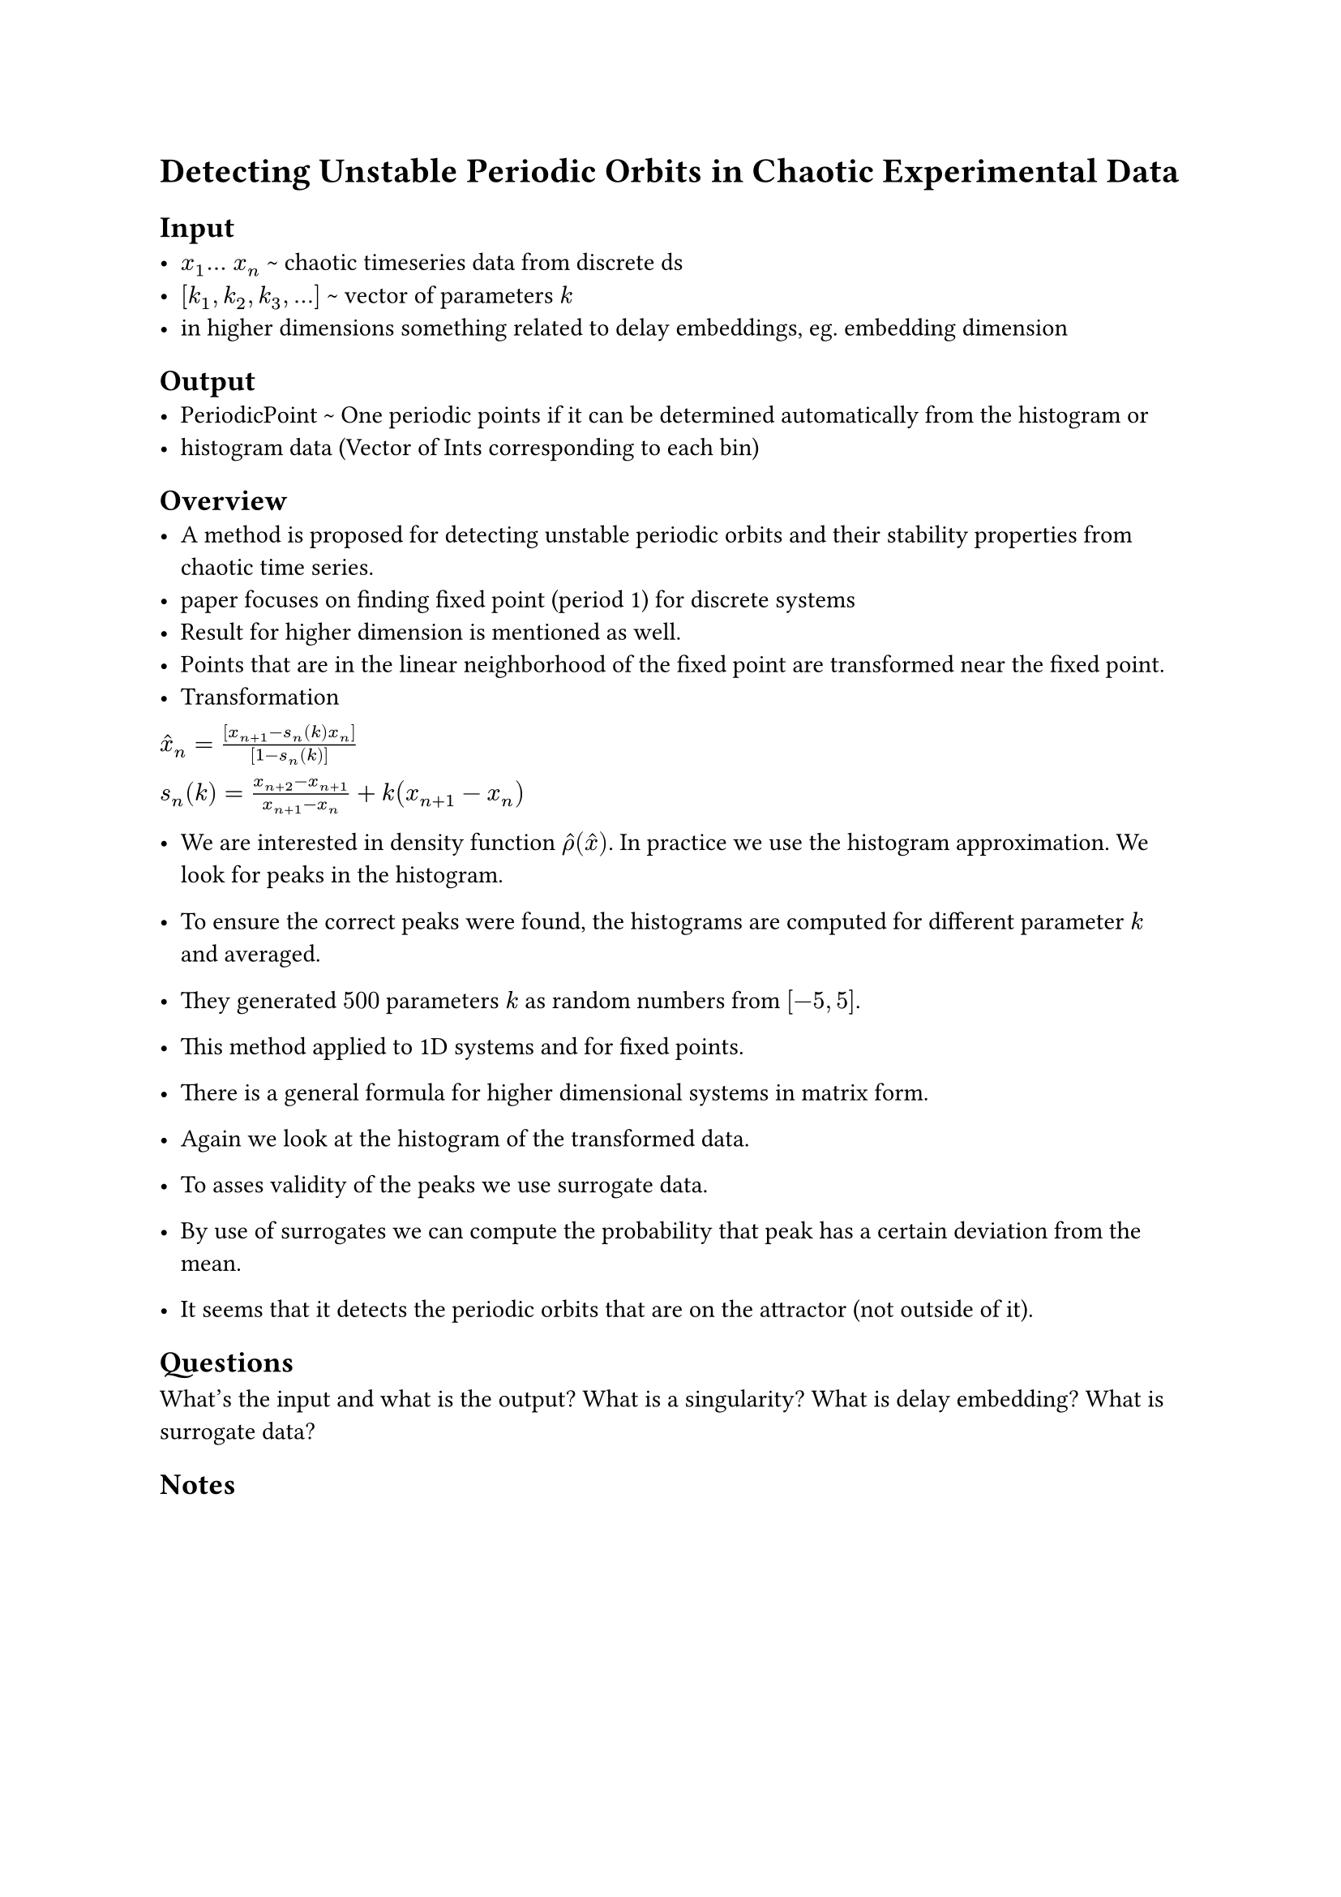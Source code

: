 = Detecting Unstable Periodic Orbits in Chaotic Experimental Data

== Input
- $x_1 dots$ $x_n$ \~ chaotic timeseries data from discrete ds
- $[k_1, k_2, k_3, dots ]$ \~ vector of parameters $k$
- in higher dimensions something related to delay embeddings, eg. embedding dimension


== Output
- PeriodicPoint \~ One periodic points if it can be determined automatically from the histogram or
- histogram data (Vector of Ints corresponding to each bin)


== Overview
- A method is proposed for detecting unstable periodic orbits and their stability properties from chaotic time series.
- paper focuses on finding fixed point (period 1) for discrete systems
- Result for higher dimension is mentioned as well.
- Points that are in the linear neighborhood of the fixed point are transformed near the fixed point.
- Transformation 

$hat(x)_(n) = [x_(n+1) - s_(n)(k) x_(n)] / [1 - s_(n)(k)]$

$s_(n)(k) = (x_(n+2)-x_(n+1))/(x_(n+1)-x_(n)) + k(x_(n+1)-x_(n))$

- We are interested in density function $hat(rho)(hat(x))$. In practice we use the histogram approximation. We look for peaks in the histogram.
- To ensure the correct peaks were found, the histograms are computed for different parameter $k$ and averaged.
- They generated $500$ parameters $k$ as random numbers from $[-5,5]$.
- This method applied to 1D systems and for fixed points.

- There is a general formula for higher dimensional systems in matrix form.
- Again we look at the histogram of the transformed data.
- To asses validity of the peaks we use surrogate data.
- By use of surrogates we can compute the probability that peak has a certain deviation from the mean.
- It seems that it detects the periodic orbits that are on the attractor (not outside of it).


== Questions
What's the input and what is the output?
What is a singularity?
What is delay embedding?
What is surrogate data?

== Notes